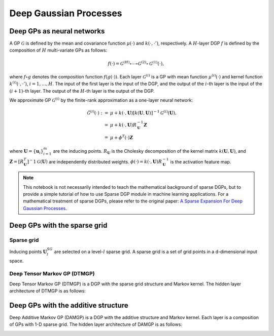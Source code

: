 ************
Deep Gaussian Processes
************

Deep GPs as neural networks
===================

A GP :math:`\mathcal{G}` is defined by the mean and covariance function :math:`\mu(\cdot)` and :math:`k(\cdot, \cdot')`,
respectively. A :math:`H`-layer DGP :math:`f` is defined by the composition of :math:`H` multi-variate GPs as follows:

.. math:: f(\cdot) = \mathcal{G}^{(H)} \circ \cdots \circ \mathcal{G}^{(2)} \circ \mathcal{G}^{(1)}(\cdot),

where :math:`f \circ g` denotes the composition
function :math:`f(g(\cdot))`. Each layer :math:`\mathcal{G}^{(i)}` is a GP with mean function :math:`\mu^{(i)}(\cdot)`
and kernel function :math:`k^{(i)}(\cdot, \cdot')`, :math:`i=1,\ldots,H`. The input of the first layer is the input of
the DGP, and the output of the :math:`i`-th layer is the input of the :math:`(i+1)`-th layer. The output of the
:math:`H`-th layer is the output of the DGP.

We approximate GP :math:`\mathcal{G}^{(i)}` by the finite-rank approximation as a one-layer neural network:

.. math:: \begin{align*} \hat{\mathcal{G}}^{(i)}(\cdot) := & \mu + k(\cdot, \mathbf{U}) [ k(\mathbf{U}, \mathbf{U})]^{-1} \mathcal{G}^{(i)}(\mathbf{U}), \\ = & \mu + k(\cdot, \mathbf{U}) R^{-1}_{\mathbf{U}} \mathbf{Z} \\ = & \mu + \phi^{T}(\cdot) \mathbf{Z} \end{align*}

where :math:`\mathbf{U}=\{ \mathbf{u}_i \}_{i=1}^{m}` are the inducing points. :math:`R_{\mathbf{U}}` is the Cholesky
decomposition of the kernel matrix :math:`k(\mathbf{U}, \mathbf{U})`,
and :math:`\mathbf{Z} = [R^{T}_{\mathbf{U}}]^-1 \mathcal{G}(\mathbf{U})` are independently distributed
weights. :math:`\phi(\cdot) = k(\cdot, \mathbf{U}) R^{-1}_{\mathbf{U}}` is the activation feature map.

.. note::
    This notebook is not necessarily intended to teach the mathematical background of
    sparse DGPs, but to provide a simple tutorial of how to use Sparse DGP module in machine learning applications. For a
    mathematical treatment of sparse DGPs, please refer to the original paper: `A Sparse Expansion For Deep Gaussian Processes`_.

.. _A Sparse Expansion For Deep Gaussian Processes: https://arxiv.org/pdf/2112.05888

Deep GPs with the sparse grid
===================

Sparse grid
-----------------------
Inducing points :math:`\mathbf{U}^{SG}_l` are selected on a level-:math:`l` sparse grid. A sparse grid is a set of grid points
in a d-dimensional input space.

.. image:: ../assets/sparsegrid.png
    :width: 600
    :alt: Sparse grid design of levels 2, 3, 4 in two-dimension

Deep Tensor Markov GP (DTMGP)
-----------------------
Deep Tensor Markov GP (DTMGP) is a DGP with the sparse grid structure and Markov kernel. The hidden layer
architecture of DTMGP is as follows:

.. image:: ../assets/TMGP.png
    :width: 600
    :alt: Hidden layer architecture of Deep Tensor Markov GP (TMGP)

Deep GPs with the additive structure
===================
Deep Additive Markov GP (DAMGP) is a DGP with the additive structure and Markov kernel. Each layer is a composition of
GPs with 1-D sparse grid. The hidden layer architecture of DAMGP is as follows:

.. image:: ../assets/AMGP.png
    :width: 600
    :alt: Hidden layer architecture of Deep Additive Markov GP (AMGP)